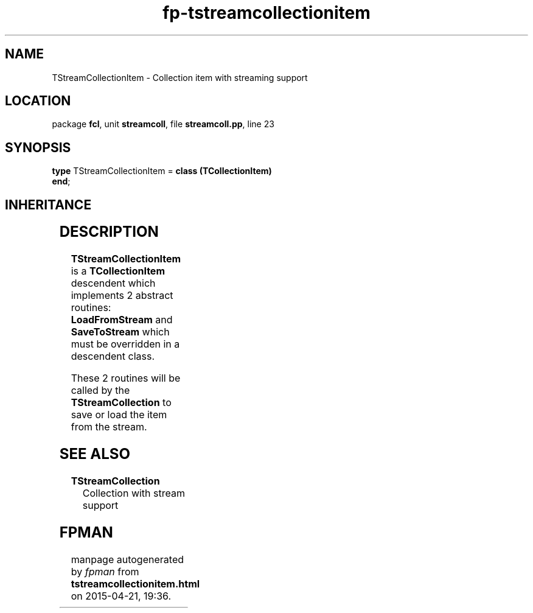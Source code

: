 .\" file autogenerated by fpman
.TH "fp-tstreamcollectionitem" 3 "2014-03-14" "fpman" "Free Pascal Programmer's Manual"
.SH NAME
TStreamCollectionItem - Collection item with streaming support
.SH LOCATION
package \fBfcl\fR, unit \fBstreamcoll\fR, file \fBstreamcoll.pp\fR, line 23
.SH SYNOPSIS
\fBtype\fR TStreamCollectionItem = \fBclass (TCollectionItem)\fR
.br
\fBend\fR;
.SH INHERITANCE
.TS
l l
l l
l l
l l.
\fBTStreamCollectionItem\fR	Collection item with streaming support
\fBTCollectionItem\fR	
\fBTPersistent\fR, \fBIFPObserved\fR	
\fBTObject\fR	
.TE
.SH DESCRIPTION
\fBTStreamCollectionItem\fR is a \fBTCollectionItem\fR descendent which implements 2 abstract routines: \fBLoadFromStream\fR and \fBSaveToStream\fR which must be overridden in a descendent class.

These 2 routines will be called by the \fBTStreamCollection\fR to save or load the item from the stream.


.SH SEE ALSO
.TP
.B TStreamCollection
Collection with stream support

.SH FPMAN
manpage autogenerated by \fIfpman\fR from \fBtstreamcollectionitem.html\fR on 2015-04-21, 19:36.

